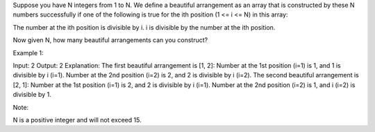 Suppose you have N integers from 1 to N. We define a beautiful
arrangement as an array that is constructed by these N numbers
successfully if one of the following is true for the ith position (1 <=
i <= N) in this array:

The number at the ith position is divisible by i. i is divisible by the
number at the ith position.

Now given N, how many beautiful arrangements can you construct?

Example 1:

Input: 2 Output: 2 Explanation: The first beautiful arrangement is [1,
2]: Number at the 1st position (i=1) is 1, and 1 is divisible by i
(i=1). Number at the 2nd position (i=2) is 2, and 2 is divisible by i
(i=2). The second beautiful arrangement is [2, 1]: Number at the 1st
position (i=1) is 2, and 2 is divisible by i (i=1). Number at the 2nd
position (i=2) is 1, and i (i=2) is divisible by 1.

Note:

N is a positive integer and will not exceed 15.

